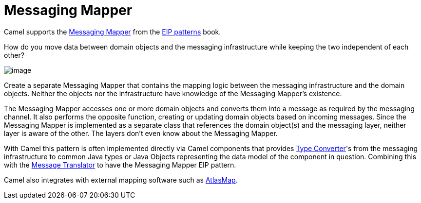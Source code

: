 = Messaging Mapper

Camel supports the
https://www.enterpriseintegrationpatterns.com/patterns/messaging/MessagingMapper.html[Messaging Mapper]
from the xref:enterprise-integration-patterns.adoc[EIP patterns] book.

How do you move data between domain objects and the messaging infrastructure while keeping the two independent of each other?

image::eip/MessagingMapperClassDiagram.gif[image]

Create a separate Messaging Mapper that contains the mapping logic between the messaging infrastructure and the domain objects.
Neither the objects nor the infrastructure have knowledge of the Messaging Mapper's existence.

The Messaging Mapper accesses one or more domain objects and converts them into a message as required by the messaging channel.
It also performs the opposite function, creating or updating domain objects based on incoming messages.
Since the Messaging Mapper is implemented as a separate class that references the domain object(s)
and the messaging layer, neither layer is aware of the other. The layers don't even know about the Messaging Mapper.

With Camel this pattern is often implemented directly via Camel components that provides
xref:latest@manual:ROOT:type-converter.adoc[Type Converter]'s from the messaging infrastructure to common Java types or
Java Objects representing the data model of the component in question. Combining this with the
xref:message-translator.adoc[Message Translator] to have the Messaging Mapper EIP pattern.

Camel also integrates with external mapping software such as xref:components::atlasmap-component.adoc[AtlasMap].


